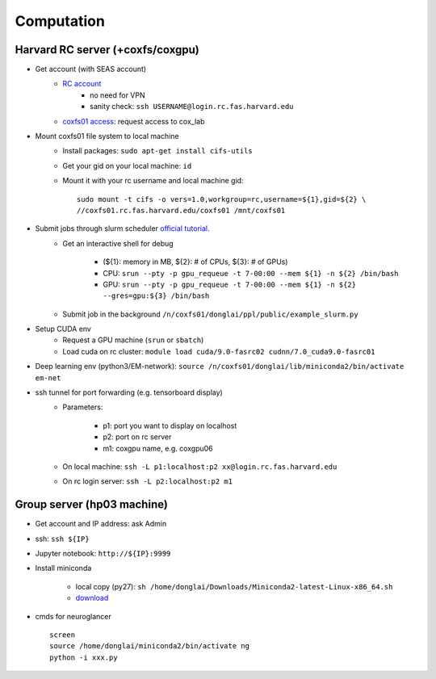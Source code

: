 Computation
=======================

Harvard RC server (+coxfs/coxgpu)
-------------------------------------------
- Get account (with SEAS account)
    - `RC account <https://www.rc.fas.harvard.edu/resources/access-and-login/>`_
        - no need for VPN
        - sanity check: ``ssh USERNAME@login.rc.fas.harvard.edu`` 
    -  `coxfs01 access <https://portal.rc.fas.harvard.edu/login/?next=/request/grants/add%3Fsearch%3Dcox_lab>`_: request access to cox_lab

- Mount coxfs01 file system to local machine
    - Install packages: ``sudo apt-get install cifs-utils``
    - Get your gid on your local machine: ``id``
    - Mount it with your rc username and local machine gid::

        sudo mount -t cifs -o vers=1.0,workgroup=rc,username=${1},gid=${2} \
        //coxfs01.rc.fas.harvard.edu/coxfs01 /mnt/coxfs01
- Submit jobs through slurm scheduler `official tutorial <https://www.rc.fas.harvard.edu/resources/running-jobs/>`_.
    - Get an interactive shell for debug

        - (${1}: memory in MB, ${2}: # of CPUs, ${3}: # of GPUs)
        - CPU: ``srun --pty -p gpu_requeue -t 7-00:00 --mem ${1} -n ${2} /bin/bash``
        - GPU: ``srun --pty -p gpu_requeue -t 7-00:00 --mem ${1} -n ${2} --gres=gpu:${3} /bin/bash``

    - Submit job in the background ``/n/coxfs01/donglai/ppl/public/example_slurm.py``
- Setup CUDA env
    - Request a GPU machine (``srun`` or ``sbatch``)
    - Load cuda on rc cluster: ``module load cuda/9.0-fasrc02 cudnn/7.0_cuda9.0-fasrc01``
- Deep learning env (python3/EM-network): ``source /n/coxfs01/donglai/lib/miniconda2/bin/activate em-net``
- ssh tunnel for port forwarding (e.g. tensorboard display)
    - Parameters:

        - p1: port you want to display on localhost
        - p2: port on rc server
        - m1: coxgpu name, e.g. coxgpu06
    - On local machine: ``ssh -L p1:localhost:p2 xx@login.rc.fas.harvard.edu``
    - On rc login server: ``ssh -L p2:localhost:p2 m1``

Group server (hp03 machine)
-------------------------------
- Get account and IP address: ask Admin
- ssh: ``ssh ${IP}``
- Jupyter notebook: ``http://${IP}:9999``
- Install miniconda

    - local copy (py27): ``sh /home/donglai/Downloads/Miniconda2-latest-Linux-x86_64.sh``
    - `download <https://conda.io/en/latest/miniconda.html>`_
- cmds for neuroglancer
  ::

      screen
      source /home/donglai/miniconda2/bin/activate ng
      python -i xxx.py
